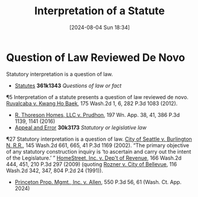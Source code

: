 #+title:      Interpretation of a Statute
#+date:       [2024-08-04 Sun 18:34]
#+filetags:   :interpretation:law:statute:
#+identifier: 20240804T183451

* Question of Law Reviewed De Novo


Statutory interpretation is a question of law.
- _Statutes_ *361k1343* /Questions of law or fact/


¶5 Interpretation of a statute presents a question of law reviewed de
novo. _Ruvalcaba v. Kwang Ho Baek_, 175 Wash.2d 1, 6, 282 P.3d 1083
(2012).
- _R. Thoreson Homes, LLC v. Prudhon_, 197 Wn. App. 38, 41, 386 P.3d 1139, 1141 (2016)
- _Appeal and Error_ *30k3173* /Statutory or legislative law/


¶27 Statutory interpretation is a question of law. _City of Seattle
v. Burlington N. R.R._, 145 Wash.2d 661, 665, 41 P.3d 1169 (2002). “The
primary objective of any statutory construction inquiry is ‘to
ascertain and carry out the intent of the Legislature.’ ” _HomeStreet,
Inc. v. Dep't of Revenue_, 166 Wash.2d 444, 451, 210 P.3d 297 (2009)
(quoting _Rozner v. City of Bellevue_, 116 Wash.2d 342, 347, 804 P.2d 24
(1991)).
- _Princeton Prop. Mgmt., Inc. v. Allen_, 550 P.3d 56, 61 (Wash. Ct. App. 2024)
